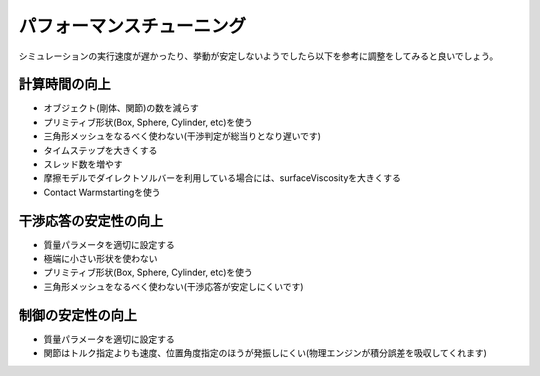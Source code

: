 
パフォーマンスチューニング
=========================

シミュレーションの実行速度が遅かったり、挙動が安定しないようでしたら以下を参考に調整をしてみると良いでしょう。

計算時間の向上
-------------------

* オブジェクト(剛体、関節)の数を減らす
* プリミティブ形状(Box, Sphere, Cylinder, etc)を使う
* 三角形メッシュをなるべく使わない(干渉判定が総当りとなり遅いです)
* タイムステップを大きくする
* スレッド数を増やす
* 摩擦モデルでダイレクトソルバーを利用している場合には、surfaceViscosityを大きくする
* Contact Warmstartingを使う


干渉応答の安定性の向上
----------------------

* 質量パラメータを適切に設定する
* 極端に小さい形状を使わない
* プリミティブ形状(Box, Sphere, Cylinder, etc)を使う
* 三角形メッシュをなるべく使わない(干渉応答が安定しにくいです)


制御の安定性の向上
------------------

* 質量パラメータを適切に設定する
* 関節はトルク指定よりも速度、位置角度指定のほうが発振しにくい(物理エンジンが積分誤差を吸収してくれます)
